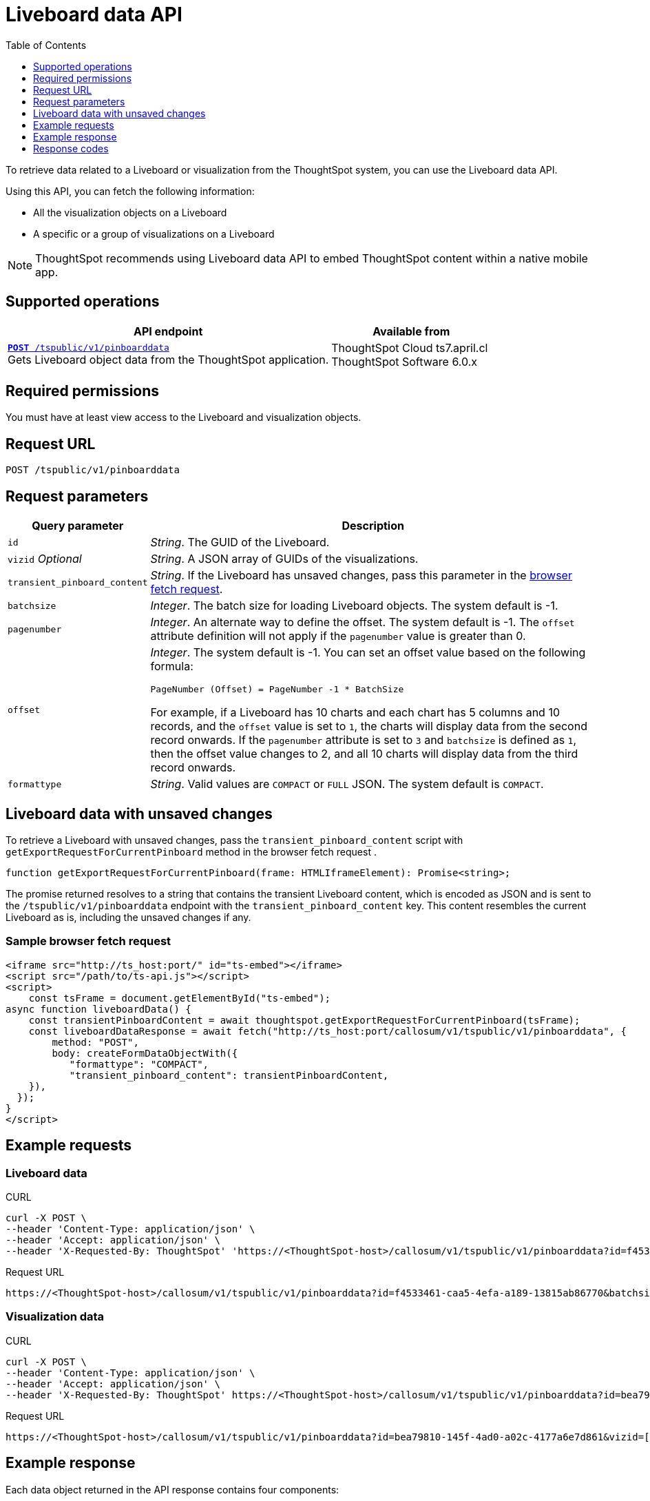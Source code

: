 = Liveboard data API
:toc: true
:toclevels: 1

:page-title: Get Liveboard Data
:page-pageid: liveboard-data-api
:page-description: The liveboard data API API allows you to query a pinboard and its visualizations

To retrieve data related to a Liveboard or visualization from the ThoughtSpot system, you can use the Liveboard data API.

Using this API, you can fetch the following information:

* All the visualization objects on a Liveboard
* A specific or a group of visualizations on a Liveboard

[NOTE]
====
ThoughtSpot recommends using Liveboard data API to embed ThoughtSpot content within a native mobile app.
====

== Supported operations

[div boxAuto]
--
[width="100%" cols="2,1"]
[options='header']
|=====
|API endpoint| Available from
|`xref:pinboarddata.adoc[*POST* /tspublic/v1/pinboarddata]`  +
Gets Liveboard object data from the ThoughtSpot application.|
ThoughtSpot Cloud [version noBackground]#ts7.april.cl# +
ThoughtSpot Software [version noBackground]#6.0.x#
|=====
--

== Required permissions

You must have at least view access to the Liveboard and visualization objects.

== Request URL
----
POST /tspublic/v1/pinboarddata
----
== Request parameters

[width="100%" cols="1,4"]
[options='header']
|====
|Query parameter|Description
|`id`|__String__. The GUID of the Liveboard.
|`vizid` __Optional__|__String__. A JSON array of GUIDs of the visualizations.
|`transient_pinboard_content`|__String__. If the Liveboard has unsaved changes, pass this parameter in the xref:pinboard-export-api.adoc#transient-pinboard[browser fetch request].
|`batchsize`|__Integer__. The batch size for loading Liveboard objects. The system default is -1.
|`pagenumber`|__Integer__. An alternate way to define the offset. The system default is -1.  The `offset` attribute definition will not apply if the `pagenumber` value is greater than 0.
|`offset` a|__Integer__. The system default is -1. You can set an offset value based on the following formula:

`PageNumber (Offset) = PageNumber -1 * BatchSize`

For example, if a Liveboard has 10 charts and each chart has 5 columns and 10 records, and the `offset` value is set to `1`, the charts will display data from the second record onwards. If the `pagenumber` attribute is set to `3` and `batchsize` is defined as `1`, then the offset value changes to 2, and all 10 charts will display data from the third record onwards.
|`formattype`|__String__. Valid values are `COMPACT` or `FULL` JSON. The system default is `COMPACT`.
|====

[#transient-pinboard]
== Liveboard data with unsaved changes

To retrieve a Liveboard with unsaved changes, pass the `transient_pinboard_content` script with `getExportRequestForCurrentPinboard` method in the browser fetch request .

[source,javascript]
----
function getExportRequestForCurrentPinboard(frame: HTMLIframeElement): Promise<string>;
----

The promise returned resolves to  a string that contains the transient Liveboard content, which is encoded as JSON and is sent to the `/tspublic/v1/pinboarddata` endpoint with the `transient_pinboard_content` key. This content resembles the current Liveboard as is, including the unsaved changes if any.

=== Sample browser fetch request
[source,javascript]
----
<iframe src="http://ts_host:port/" id="ts-embed"></iframe>
<script src="/path/to/ts-api.js"></script>
<script>
    const tsFrame = document.getElementById("ts-embed");
async function liveboardData() {
    const transientPinboardContent = await thoughtspot.getExportRequestForCurrentPinboard(tsFrame);
    const liveboardDataResponse = await fetch("http://ts_host:port/callosum/v1/tspublic/v1/pinboarddata", {
        method: "POST",
        body: createFormDataObjectWith({
           "formattype": "COMPACT",
           "transient_pinboard_content": transientPinboardContent,
    }),
  });
}
</script>
----

== Example requests

=== Liveboard data

.CURL

[source,cURL]
----
curl -X POST \
--header 'Content-Type: application/json' \
--header 'Accept: application/json' \
--header 'X-Requested-By: ThoughtSpot' 'https://<ThoughtSpot-host>/callosum/v1/tspublic/v1/pinboarddata?id=f4533461-caa5-4efa-a189-13815ab86770&batchsize=-1&pagenumber=-1&offset=-1&formattype=COMPACT'
----

.Request URL
----
https://<ThoughtSpot-host>/callosum/v1/tspublic/v1/pinboarddata?id=f4533461-caa5-4efa-a189-13815ab86770&batchsize=-1&pagenumber=-1&offset=-1&formattype=COMPACT
----

=== Visualization data

.CURL

[source,cURL]
----
curl -X POST \
--header 'Content-Type: application/json' \
--header 'Accept: application/json' \
--header 'X-Requested-By: ThoughtSpot' https://<ThoughtSpot-host>/callosum/v1/tspublic/v1/pinboarddata?id=bea79810-145f-4ad0-a02c-4177a6e7d861&vizid=['fa934657-e347-4de7-b02d-3b46609233cc','62f98ad3-6ddd-4aed-8f13-58054295b7e3','eb77ba14-15de-4d4d-aac4-625ebd58b1c6']&batchsize=-1&pagenumber=-1&offset=-1&formattype=COMPACT'
----

.Request URL
----
https://<ThoughtSpot-host>/callosum/v1/tspublic/v1/pinboarddata?id=bea79810-145f-4ad0-a02c-4177a6e7d861&vizid=['fa934657-e347-4de7-b02d-3b46609233cc','62f98ad3-6ddd-4aed-8f13-58054295b7e3','eb77ba14-15de-4d4d-aac4-625ebd58b1c6']&batchsize=-1&pagenumber=-1&offset=-1&formattype=COMPACT
----

== Example response
Each data object returned in the API response contains four components:

. The `columnNames` array that contains a list of all column headers.
. The `data` array that contains a list of sub-arrays. Each sub-array represents a new row of data.
. Name of the visualization.
. A sampling ratio.
+
The sampling ratio tells you the percentage of total data returned.
A sampling ratio of `1` indicates that all data in the visualization object was returned in the API response.

=== Liveboard data

[source,JSON]
----
{
  "4fdf9d2c-6f34-4e3b-9fa6-bd0ca69676e1": {
    "name": "Sample Name",
    "columnNames": [
      "Opportunity Stage",
      "Opportunity Owner Name",
      "Total Amount"
    ],
    "data": [
      [
        "s3 alignment with eb",
        "jeff cameron",
        1102272
      ],
      [
        "s4 validation",
        "brian mcquillan",
        59150
      ]
    ],
    "samplingRatio": 1,
    "totalRowCount": 14,
    "rowCount": 14,
    "pageSize": 10,
    "offset": 0
  }
}
----
=== Visualization data
The returned JSON data includes one object for every visualization on the Liveboard.
If you make a call to obtain data for a specific visualization on a Liveboard, The API returns data for only that visualization.

[source,JSON]
----
{
  "fa934657-e347-4de7-b02d-3b46609233cc": {
    "columnNames": [
      "User"
    ],
    "data": [
      [
        9
      ]
    ],
    "samplingRatio": 1,
    "totalRowCount": 1,
    "rowCount": 1,
    "pageSize": -1,
    "offset": -1,
    "name": "MAU Last 30 Days"
  },
  "eb77ba14-15de-4d4d-aac4-625ebd58b1c6": {
    "columnNames": [
      "User",
      "Number of User Action"
    ],
    "data": [
      [
        "tsadmin",
        436
      ],
      [
        "system",
        50
      ],
      [
        "cristi-test",
        8
      ],
      [
        "sandeep2",
        7
      ],
      [
        "sandeep",
        4
      ]
    ],
    "samplingRatio": 1,
    "totalRowCount": 5,
    "rowCount": 5,
    "pageSize": 100000,
    "offset": 0,
    "name": "Top 10 Liveboard Consumers Last 30 days"
  },
  "62f98ad3-6ddd-4aed-8f13-58054295b7e3": {
    "columnNames": [
      "User"
    ],
    "data": [
      [
        2
      ]
    ],
    "samplingRatio": 1,
    "totalRowCount": 1,
    "rowCount": 1,
    "pageSize": -1,
    "offset": -1,
    "name": "Inactive Users"
  }
}
----

=== Runtime filters
You can modify the API's output by passing runtime filters as parameters in the resource URL.

For example:

----
https://<ThoughtSpot-host>/callosum/v1/tspublic/v1/pinboarddata?id=f4533461-caa5-4efa-a189-13815ab86770&batchsize=-1&col1=COL_NAME1&op1=OP_TYPE1&val1=VALUE1&coln=COL_NAMEn&opn=OP_TYPEn&valn=VALUEn
----

You can add more than one filter by specifying `col2`, `op2`, `val2`, and so on.
[width="100%" cols="1,5"]
[options='header']
|===
| Parameter | Definition

| col<__n__>
| Name of the column to filter on.

| op<__n__>
| {IN, EQ, NE, LT, LE...}

| val<__n__>
| Value of the column to filter on.
|===

[NOTE]
These parameters are case-insensitive. For example, `EQ`, `eq`, and `eQ` have the same result.

==== Runtime filter operators
[width="100%" cols="1,2,1"]
[options='header']
|===
| Operator | Description | Number of Values

| `EQ`
| equals
| 1

| `NE`
| does not equal
| 1

| `LT`
| less than
| 1

| `LE`
| less than or equal to
| 1

| `GT`
| greater than
| 1

| `GE`
| greater than or equal to
| 1

| `CONTAINS`
| contains
| 1

| `BEGINS_WITH`
| begins with
| 1

| `ENDS_WITH`
| ends with
| 1

| `BW_INC_MAX`
| between inclusive of the higher value
| 2

| `BW_INC_MIN`
| between inclusive of the lower value
| 2

| `BW_INC`
| between inclusive
| 2

| `BW`
| between non-inclusive
| 2

| `IN`
| is included in this list of values
| multiple
|===

== Response codes

[options="header", cols="1,2"]
|===
|HTTP Code|Description
|**200**|Successful retrieval of Liveboard or visualization data
|**400**|Invalid Liveboard ID
|===
